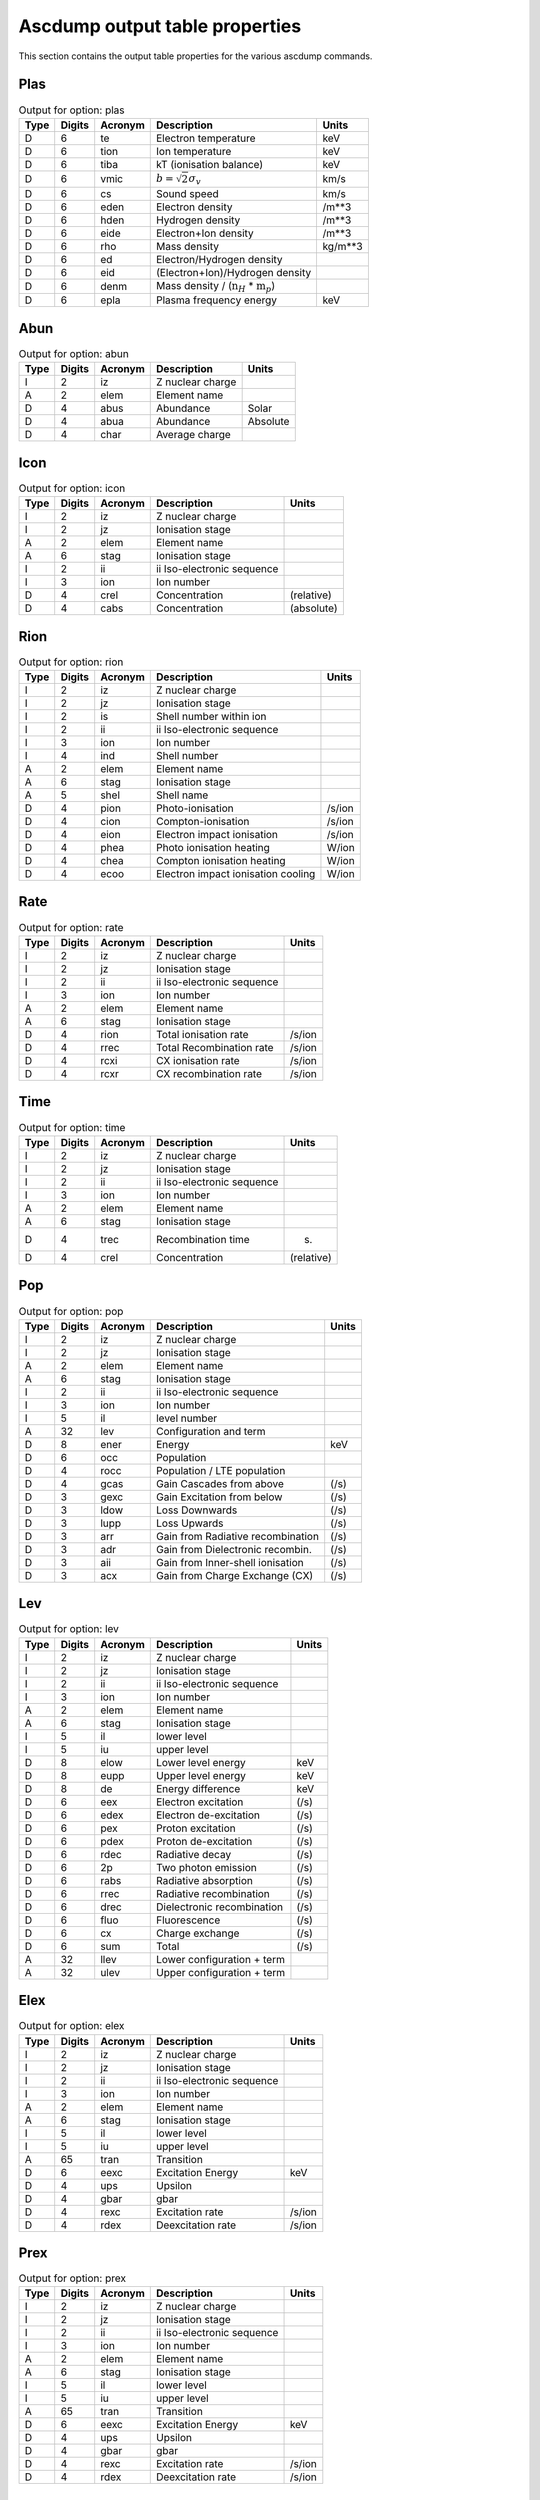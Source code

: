 Ascdump output table properties
===============================

This section contains the output table properties for the various
ascdump commands.

Plas
----

.. container::
   :name: tabout:plas

   .. table:: Output for option: plas

      +------+--------+---------+---------------------------------+---------+
      | Type | Digits | Acronym | Description                     | Units   |
      +======+========+=========+=================================+=========+
      | D    | 6      | te      | Electron temperature            | keV     |
      +------+--------+---------+---------------------------------+---------+
      | D    | 6      | tion    | Ion temperature                 | keV     |
      +------+--------+---------+---------------------------------+---------+
      | D    | 6      | tiba    | kT (ionisation balance)         | keV     |
      +------+--------+---------+---------------------------------+---------+
      | D    | 6      | vmic    | :math:`b = \sqrt{2} \sigma_v`   | km/s    |
      +------+--------+---------+---------------------------------+---------+
      | D    | 6      | cs      | Sound speed                     | km/s    |
      +------+--------+---------+---------------------------------+---------+
      | D    | 6      | eden    | Electron density                | /m**3   |
      +------+--------+---------+---------------------------------+---------+
      | D    | 6      | hden    | Hydrogen density                | /m**3   |
      +------+--------+---------+---------------------------------+---------+
      | D    | 6      | eide    | Electron+Ion density            | /m**3   |
      +------+--------+---------+---------------------------------+---------+
      | D    | 6      | rho     | Mass density                    | kg/m**3 |
      +------+--------+---------+---------------------------------+---------+
      | D    | 6      | ed      | Electron/Hydrogen density       |         |
      +------+--------+---------+---------------------------------+---------+
      | D    | 6      | eid     | (Electron+Ion)/Hydrogen density |         |
      +------+--------+---------+---------------------------------+---------+
      | D    | 6      | denm    | Mass density /                  |         |
      |      |        |         | (:math:`\mathrm{n}_H` \*        |         |
      |      |        |         | :math:`\mathrm{m}_p`)           |         |
      +------+--------+---------+---------------------------------+---------+
      | D    | 6      | epla    | Plasma frequency energy         | keV     |
      +------+--------+---------+---------------------------------+---------+

Abun
----

.. container::
   :name: tabout:abun

   .. table:: Output for option: abun

      ==== ====== ======= ================ ========
      Type Digits Acronym Description      Units
      ==== ====== ======= ================ ========
      I    2      iz      Z nuclear charge 
      A    2      elem    Element name     
      D    4      abus    Abundance        Solar
      D    4      abua    Abundance        Absolute
      D    4      char    Average charge   
      ==== ====== ======= ================ ========

Icon
----

.. container::
   :name: tabout:icon

   .. table:: Output for option: icon

      ==== ====== ======= ========================== ==========
      Type Digits Acronym Description                Units
      ==== ====== ======= ========================== ==========
      I    2      iz      Z nuclear charge           
      I    2      jz      Ionisation stage           
      A    2      elem    Element name               
      A    6      stag    Ionisation stage           
      I    2      ii      ii Iso-electronic sequence 
      I    3      ion     Ion number                 
      D    4      crel    Concentration              (relative)
      D    4      cabs    Concentration              (absolute)
      ==== ====== ======= ========================== ==========

Rion
----

.. container::
   :name: tabout:rion

   .. table:: Output for option: rion

      ==== ====== ======= ================================== ======
      Type Digits Acronym Description                        Units
      ==== ====== ======= ================================== ======
      I    2      iz      Z nuclear charge                   
      I    2      jz      Ionisation stage                   
      I    2      is      Shell number within ion            
      I    2      ii      ii Iso-electronic sequence         
      I    3      ion     Ion number                         
      I    4      ind     Shell number                       
      A    2      elem    Element name                       
      A    6      stag    Ionisation stage                   
      A    5      shel    Shell name                         
      D    4      pion    Photo-ionisation                   /s/ion
      D    4      cion    Compton-ionisation                 /s/ion
      D    4      eion    Electron impact ionisation         /s/ion
      D    4      phea    Photo ionisation heating           W/ion
      D    4      chea    Compton ionisation heating         W/ion
      D    4      ecoo    Electron impact ionisation cooling W/ion
      ==== ====== ======= ================================== ======

Rate
----

.. container::
   :name: tabout:rate

   .. table:: Output for option: rate

      ==== ====== ======= ========================== ======
      Type Digits Acronym Description                Units
      ==== ====== ======= ========================== ======
      I    2      iz      Z nuclear charge           
      I    2      jz      Ionisation stage           
      I    2      ii      ii Iso-electronic sequence 
      I    3      ion     Ion number                 
      A    2      elem    Element name               
      A    6      stag    Ionisation stage           
      D    4      rion    Total ionisation rate      /s/ion
      D    4      rrec    Total Recombination rate   /s/ion
      D    4      rcxi    CX ionisation rate         /s/ion
      D    4      rcxr    CX recombination rate      /s/ion
      ==== ====== ======= ========================== ======

Time
----

.. container::
   :name: tabout:time

   .. table:: Output for option: time

      ==== ====== ======= ========================== ==========
      Type Digits Acronym Description                Units
      ==== ====== ======= ========================== ==========
      I    2      iz      Z nuclear charge           
      I    2      jz      Ionisation stage           
      I    2      ii      ii Iso-electronic sequence 
      I    3      ion     Ion number                 
      A    2      elem    Element name               
      A    6      stag    Ionisation stage           
      D    4      trec    Recombination time         (s)
      D    4      crel    Concentration              (relative)
      ==== ====== ======= ========================== ==========

Pop
---

.. container::
   :name: tabout:pop

   .. table:: Output for option: pop

      ==== ====== ======= ================================= =====
      Type Digits Acronym Description                       Units
      ==== ====== ======= ================================= =====
      I    2      iz      Z nuclear charge                  
      I    2      jz      Ionisation stage                  
      A    2      elem    Element name                      
      A    6      stag    Ionisation stage                  
      I    2      ii      ii Iso-electronic sequence        
      I    3      ion     Ion number                        
      I    5      il      level number                      
      A    32     lev     Configuration and term            
      D    8      ener    Energy                            keV
      D    6      occ     Population                        
      D    4      rocc    Population / LTE population       
      D    4      gcas    Gain Cascades from above          (/s)
      D    3      gexc    Gain Excitation from below        (/s)
      D    3      ldow    Loss Downwards                    (/s)
      D    3      lupp    Loss Upwards                      (/s)
      D    3      arr     Gain from Radiative recombination (/s)
      D    3      adr     Gain from Dielectronic recombin.  (/s)
      D    3      aii     Gain from Inner-shell ionisation  (/s)
      D    3      acx     Gain from Charge Exchange (CX)    (/s)
      ==== ====== ======= ================================= =====

Lev
---

.. container::
   :name: tabout:lev

   .. table:: Output for option: lev

      ==== ====== ======= ========================== =====
      Type Digits Acronym Description                Units
      ==== ====== ======= ========================== =====
      I    2      iz      Z nuclear charge           
      I    2      jz      Ionisation stage           
      I    2      ii      ii Iso-electronic sequence 
      I    3      ion     Ion number                 
      A    2      elem    Element name               
      A    6      stag    Ionisation stage           
      I    5      il      lower level                
      I    5      iu      upper level                
      D    8      elow    Lower level energy         keV
      D    8      eupp    Upper level energy         keV
      D    8      de      Energy difference          keV
      D    6      eex     Electron excitation        (/s)
      D    6      edex    Electron de-excitation     (/s)
      D    6      pex     Proton excitation          (/s)
      D    6      pdex    Proton de-excitation       (/s)
      D    6      rdec    Radiative decay            (/s)
      D    6      2p      Two photon emission        (/s)
      D    6      rabs    Radiative absorption       (/s)
      D    6      rrec    Radiative recombination    (/s)
      D    6      drec    Dielectronic recombination (/s)
      D    6      fluo    Fluorescence               (/s)
      D    6      cx      Charge exchange            (/s)
      D    6      sum     Total                      (/s)
      A    32     llev    Lower configuration + term 
      A    32     ulev    Upper configuration + term 
      ==== ====== ======= ========================== =====

Elex
----

.. container::
   :name: tabout:elex

   .. table:: Output for option: elex

      ==== ====== ======= ========================== ======
      Type Digits Acronym Description                Units
      ==== ====== ======= ========================== ======
      I    2      iz      Z nuclear charge           
      I    2      jz      Ionisation stage           
      I    2      ii      ii Iso-electronic sequence 
      I    3      ion     Ion number                 
      A    2      elem    Element name               
      A    6      stag    Ionisation stage           
      I    5      il      lower level                
      I    5      iu      upper level                
      A    65     tran    Transition                 
      D    6      eexc    Excitation Energy          keV
      D    4      ups     Upsilon                    
      D    4      gbar    gbar                       
      D    4      rexc    Excitation rate            /s/ion
      D    4      rdex    Deexcitation rate          /s/ion
      ==== ====== ======= ========================== ======

Prex
----

.. container::
   :name: tabout:prex

   .. table:: Output for option: prex

      ==== ====== ======= ========================== ======
      Type Digits Acronym Description                Units
      ==== ====== ======= ========================== ======
      I    2      iz      Z nuclear charge           
      I    2      jz      Ionisation stage           
      I    2      ii      ii Iso-electronic sequence 
      I    3      ion     Ion number                 
      A    2      elem    Element name               
      A    6      stag    Ionisation stage           
      I    5      il      lower level                
      I    5      iu      upper level                
      A    65     tran    Transition                 
      D    6      eexc    Excitation Energy          keV
      D    4      ups     Upsilon                    
      D    4      gbar    gbar                       
      D    4      rexc    Excitation rate            /s/ion
      D    4      rdex    Deexcitation rate          /s/ion
      ==== ====== ======= ========================== ======

Rad
---

.. container::
   :name: tabout:rad

   .. table:: Output for option: rad

      ==== ====== ======= ================================ =====
      Type Digits Acronym Description                      Units
      ==== ====== ======= ================================ =====
      I    2      iz      Z nuclear charge                 
      I    2      jz      Ionisation stage                 
      A    2      elem    Element name                     
      A    6      stag    Ionisation stage                 
      I    2      ii      ii Iso-electronic sequence       
      I    3      ion     Ion number                       
      I    5      il      lower level                      
      I    5      iu      upper level                      
      A    65     tran    Transition                       
      D    6      ener    Energy                           keV
      D    6      wav     Wavelength                       Ang
      D    4      fosc    Oscillator strength              
      D    4      a       Transition probability           /s
      D    4      arad    Total radiative loss probability /s
      D    6      atot    Total decay probability          /s
      D    4      br      Branching ratio                  
      ==== ====== ======= ================================ =====

Two
---

.. container::
   :name: tabout:two

   .. table:: Output for option: two

      ==== ====== ======= ================================ =====
      Type Digits Acronym Description                      Units
      ==== ====== ======= ================================ =====
      I    2      iz      Z nuclear charge                 
      I    2      jz      Ionisation stage                 
      A    2      elem    Element name                     
      A    6      stag    Ionisation stage                 
      I    2      ii      ii Iso-electronic sequence       
      I    3      ion     Ion number                       
      I    5      il      lower level                      
      I    5      iu      upper level                      
      A    65     tran    Transition                       
      D    6      ener    Energy                           keV
      D    6      wav     Wavelength                       Ang
      D    4      fosc    Oscillator strength              
      D    4      a       Transition probability           /s
      D    4      arad    Total radiative loss probability /s
      D    6      atot    Total decay probability          /s
      D    4      br      Branching ratio                  
      ==== ====== ======= ================================ =====

Rec
---

.. container::
   :name: tabout:rec

   .. table:: Output for option: rec

      ==== ====== ======= ============================= ======
      Type Digits Acronym Description                   Units
      ==== ====== ======= ============================= ======
      I    2      iz      Z nuclear charge              
      I    2      jz      Ionisation stage              
      I    2      ii      ii Iso-electronic sequence    
      I    3      ion     Ion number                    
      A    2      elem    Element name                  
      A    6      stag    Ionisation stage              
      I    5      iu      Level                         
      A    32     lev     Level name                    
      D    4      arr     Radiative recombination       /s/ion
      D    4      adr     Dielectronic recombination    /s/ion
      D    4      acx     Charge exchange recombination /s/ion
      D    4      aii     Inner shell ionisation        /s/ion
      ==== ====== ======= ============================= ======

Grid
----

.. container::
   :name: tabout:grid

   .. table:: Output for option: grid

      ==== ====== ======= ================ ==========
      Type Digits Acronym Description      Units
      ==== ====== ======= ================ ==========
      I    8      ie      Bin nr.          
      D    6      ef1     Lower energy     (keV)
      D    6      ef2     Upper energy     (keV)
      D    6      ef      Mean energy      (keV)
      D    6      de      Bin width        (keV)
      D    6      wav1    Lower wavelength (Angstom)
      D    6      wav2    Upper wavelength (Angstrom)
      D    6      wav     Mean wavelength  (Angstrom)
      D    6      dwav    Bin width        (Angstrom)
      ==== ====== ======= ================ ==========

Con
---

.. container::
   :name: tabout:con

   .. table:: Output for option: con

      ==== ====== ======= ======================== ==========
      Type Digits Acronym Description              Units
      ==== ====== ======= ======================== ==========
      I    8      ie      Bin nr.                  
      D    6      ener    Mean energy              (keV)
      D    6      wav     Mean wavelength          (Angstrom)
      D    4      pff     free-free fraction       
      D    4      pfb     free-bound fraction      
      D    4      p2p     two-photon fraction      
      D    4      sff     free-free spectrum       ph/s/keV
      D    4      sfb     free-bound spectrum      ph/s/keV
      D    4      s2p     two-photon spectrum      ph/s/keV
      D    4      scon    total continuum spectrum ph/s/keV
      ==== ====== ======= ======================== ==========

Tcon
----

.. container::
   :name: tabout:tcon

   .. table:: Output for option: tcon

      ==== ====== ======= ======================== ==========
      Type Digits Acronym Description              Units
      ==== ====== ======= ======================== ==========
      I    8      ie      Bin nr.                  
      D    6      ener    Mean energy              (keV)
      D    6      wav     Mean wavelength          (Angstrom)
      D    4      pff     free-free fraction       
      D    4      pfb     free-bound fraction      
      D    4      p2p     two-photon fraction      
      D    4      sff     free-free spectrum       ph/s/keV
      D    4      sfb     free-bound spectrum      ph/s/keV
      D    4      s2p     two-photon spectrum      ph/s/keV
      D    4      scon    total continuum spectrum ph/s/keV
      ==== ====== ======= ======================== ==========

Ccon
----

.. container::
   :name: tabout:ccon

   .. table:: Output for option: ccon

      ==== ====== ======= ========================== =====
      Type Digits Acronym Description                Units
      ==== ====== ======= ========================== =====
      I    2      iz      Z nuclear charge           
      I    2      jz      Ionisation stage           
      I    2      ii      ii Iso-electronic sequence 
      I    3      ion     Ion number                 
      A    2      elem    Element name               
      A    6      stag    Ionisation stage           
      L    10     ff      free-free contribution     
      L    10     fb      free-bound contribution    
      I    3      fbnm    free-bound nmax            
      L    10     2p      two-photon contribution    
      ==== ====== ======= ========================== =====

Clin
----

.. container::
   :name: tabout:clin

   .. table:: Output for option: clin

      ==== ====== ======= ================== ==========
      Type Digits Acronym Description        Units
      ==== ====== ======= ================== ==========
      I    8      ie      Bin nr.            
      D    6      ener    Mean energy        (keV)
      D    6      wav     Mean wavelength    (Angstrom)
      D    4      pcon    continuum fraction 
      D    4      plin    line fraction      
      D    4      scon    continuum spectrum ph/s/keV
      D    4      slin    line spectrum      ph/s/keV
      D    4      stot    total spectrum     ph/s/keV
      ==== ====== ======= ================== ==========

Tcl
---

.. container::
   :name: tabout:tcl

   .. table:: Output for option: tcl

      ==== ====== ======= =============== ==========
      Type Digits Acronym Description     Units
      ==== ====== ======= =============== ==========
      I    8      ie      Bin nr.         
      D    6      ener    Mean energy     (keV)
      D    6      wav     Mean wavelength (Angstrom)
      D    4      pcon    cont fraction   
      D    4      plin    line fraction   
      D    4      scon    cont spectrum   ph/s/keV
      D    4      slin    line spectrum   ph/s/keV
      D    4      stot    total spectrum  ph/s/keV
      ==== ====== ======= =============== ==========

Line
----

.. container::
   :name: tabout:line

   .. table:: Output for option: line

      ==== ====== ======= =============================== =========
      Type Digits Acronym Description                     Units
      ==== ====== ======= =============================== =========
      I    2      iz      Z nuclear charge                
      I    2      jz      Ionisation stage                
      A    2      elem    Element name                    
      A    6      stag    Ionisation stage                
      I    2      ii      ii Iso-electronic sequence      
      I    3      ion     Ion number                      
      I    7      id      Line nr.                        
      I    5      il      lower level                     
      I    5      iu      upper level                     
      L    7      c       New Calculation                 
      A    65     tran    Transition                      
      D    6      ener    Energy                          keV
      D    6      wav     Wavelength                      Ang
      D    3      flux    Photon flux                     Photons/s
      D    3      watt    Energy flux                     W
      D    3      nfwh    Natural FWHM                    keV
      D    3      dfwh    Doppler FWHM                    keV
      D    3      tau     Optical depth at line center    
      D    3      pesl    Single flight Escape prob. line 
      D    3      pesc    Single flight Escape prob. cont 
      D    3      pest    Escape probability total        
      D    3      eps     photon destruction probability  
      ==== ====== ======= =============================== =========

Tlin
----

.. container::
   :name: tabout:tlin

   .. table:: Output for option: tlin

      ==== ====== ======= ========================== =========
      Type Digits Acronym Description                Units
      ==== ====== ======= ========================== =========
      I    2      iz      Z nuclear charge           
      I    2      jz      Ionisation stage           
      A    2      elem    Element name               
      A    6      stag    Ionisation stage           
      I    2      ii      ii Iso-electronic sequence 
      I    3      ion     Ion number                 
      I    7      id      Line nr.                   
      I    5      il      lower level                
      I    5      iu      upper level                
      L    7      c       New Calculation            
      A    65     tran    Transition                 
      D    6      ener    Energy                     keV
      D    6      wav     Wavelength                 Ang
      D    3      flux    photon flux                Photons/s
      D    3      watt    Energy flux                W
      ==== ====== ======= ========================== =========

Tran
----

.. container::
   :name: tabout:tral

   .. table:: Output for option: tral

      ==== ====== ======= ============================ =====
      Type Digits Acronym Description                  Units
      ==== ====== ======= ============================ =====
      I    2      iz      Z nuclear charge             
      I    2      jz      Ionisation stage             
      A    2      elem    Element name                 
      A    6      stag    Ionisation stage             
      I    2      ii      ii Iso-electronic sequence   
      I    3      ion     Ion number                   
      I    7      id      Line nr.                     
      I    5      il      lower level                  
      I    5      iu      upper level                  
      L    7      c       New Calculation              
      D    6      ener    Energy                       keV
      D    6      wav     Wavelength                   Ang
      D    3      tau0    Optical depth at line center 
      D    3      ewk     Equivalent width             keV
      D    3      ewa     Equivalent width             Ang
      D    3      voig    Voigt a parameter            
      A    67     tran    Transition                   
      ==== ====== ======= ============================ =====

.. container::
   :name: tabout:trac

   .. table:: Output for option: trac

      ==== ====== ======= ========================== =====
      Type Digits Acronym Description                Units
      ==== ====== ======= ========================== =====
      I    2      iz      Z nuclear charge           
      I    2      jz      Ionisation stage           
      I    2      ii      ii Iso-electronic sequence 
      I    3      ion     Ion number                 
      I    2      is      Shell number within ion    
      I    6      ind     Shell number               
      A    2      elem    Element name               
      A    6      stag    Ionisation stage           
      A    5      shel    Shell name                 
      D    6      ener    Energy                     keV
      D    6      wav     Wavelength                 Ang
      D    3      tau0    Optical depth at edge      
      D    3      ewk     Equivalent width           keV
      D    3      ewa     Equivalent width           Ang
      ==== ====== ======= ========================== =====

Col
---

.. container::
   :name: tabout:col

   .. table:: Output for option: col

      ==== ====== ======= ========================== ===========
      Type Digits Acronym Description                Units
      ==== ====== ======= ========================== ===========
      I    2      iz      Z nuclear charge           
      I    2      jz      Ionisation stage           
      A    2      elem    Element name               
      A    6      stag    Ionisation stage           
      I    2      ii      ii Iso-electronic sequence 
      I    3      ion     Ion number                 
      D    4      col     Column density             /m**2
      D    4      lcol    Log column density         log (/m**2)
      ==== ====== ======= ========================== ===========

Heat
----

.. container::
   :name: tabout:heat

   .. table:: Output for option: heat

      ==== ====== ======= ================================ ======
      Type Digits Acronym Description                      Units
      ==== ====== ======= ================================ ======
      D    15     sol1    Solution                         
      D    15     t1      Electron temperature             keV
      D    15     ne1     Electron density                 /m**3
      D    15     nh1     Hydrogen density                 /m**3
      D    15     p1      Electron pressure                Pa
      D    0      sol2    Solution                         
      D    0      t2      Electron temperature             keV
      D    0      ne2     Electron density                 /m**3
      D    0      nh2     Hydrogen density                 /m**3
      D    0      p2      Electron pressure                Pa
      D    0      sol3    Solution                         
      D    0      t3      Electron temperature             keV
      D    0      ne3     Electron density                 /m**3
      D    0      nh3     Hydrogen density                 /m**3
      D    0      p3      Electron pressure                Pa
      D    0      sol4    Solution                         
      D    0      t4      Electron temperature             keV
      D    0      ne4     Electron density                 /m**3
      D    0      nh4     Hydrogen density                 /m**3
      D    0      p4      Electron pressure                Pa
      D    0      sol5    Solution                         
      D    0      t5      Electron temperature             keV
      D    0      ne5     Electron density                 /m**3
      D    0      nh5     Hydrogen density                 /m**3
      D    0      p5      Electron pressure                Pa
      D    0      sol6    Solution                         
      D    0      t6      Electron temperature             keV
      D    0      ne6     Electron density                 /m**3
      D    0      nh6     Hydrogen density                 /m**3
      D    0      p6      Electron pressure                Pa
      D    0      sol7    Solution                         
      D    0      t7      Electron temperature             keV
      D    0      ne7     Electron density                 /m**3
      D    0      nh7     Hydrogen density                 /m**3
      D    0      p7      Electron pressure                Pa
      D    0      sol8    Solution                         
      D    0      t8      Electron temperature             keV
      D    0      ne8     Electron density                 /m**3
      D    0      nh8     Hydrogen density                 /m**3
      D    0      p8      Electron pressure                Pa
      D    15     solu    You selected solution nr.        
      D    15     hcom    Heating Compton scattering       W/m**3
      D    15     hff     Heating free-free absorption     W/m**3
      D    15     hphe    Heating photo-electrons          W/m**3
      D    15     hci     Heating Compton ionisation       W/m**3
      D    15     haug    Heating Auger electrons          W/m**3
      D    15     hcol    Heating collis. de-excitation    W/m**3
      D    15     hex     Heating external source          W/m**3
      D    15     ccom    Cooling inverse Compton scatter. W/m**3
      D    15     ccoi    Cooling electron ionisation      W/m**3
      D    15     crec    Cooling radiative recombination  W/m**3
      D    15     cffe    Cooling free-free emission       W/m**3
      D    15     ccol    Cooling collisional excitation   W/m**3
      D    15     cdr     Cooling dielectronic recombin.   W/m**3
      D    15     cadi    Cooling adiabatic expansion      W/m**3
      D    15     heat    Total heating                    W/m**3
      D    15     cool    Total cooling                    W/m**3
      ==== ====== ======= ================================ ======

Ebal
----

.. container::
   :name: tabout:ebal

   .. table:: Output for option: ebal

      ==== ====== ======= ================================ ======
      Type Digits Acronym Description                      Units
      ==== ====== ======= ================================ ======
      I    4      step    Step                             
      I    3      i       i                                
      I    3      itcx    CX iter                          
      D    3      hden    H density                        /m**3
      D    3      eden    el density                       /m**3
      D    3      nenh    n                                
      D    3      te      kT electron                      keV
      D    3      delt    Delta                            
      D    3      heat    Total heating                    W/m**3
      D    3      cool    Total cooling                    W/m**3
      D    15     hcom    Heating Compton scattering       W/m**3
      D    15     hff     Heating free-free absorption     W/m**3
      D    15     hphe    Heating photo-electrons          W/m**3
      D    15     hci     Heating Compton ionisation       W/m**3
      D    15     haug    Heating Auger electrons          W/m**3
      D    15     hcol    Heating collis. de-excitation    W/m**3
      D    15     hex     Heating external source          W/m**3
      D    15     ccom    Cooling inverse Compton scatter. W/m**3
      D    15     ccoi    Cooling electron ionisation      W/m**3
      D    15     crec    Cooling radiative recombination  W/m**3
      D    15     cffe    Cooling free-free emission       W/m**3
      D    15     ccol    Cooling collisional excitation   W/m**3
      D    15     cdr     Cooling dielectronic recombin.   W/m**3
      D    15     cadi    Cooling adiabatic expansion      W/m**3
      ==== ====== ======= ================================ ======

Nei
---

.. container::
   :name: tabout:nei

   .. table:: Output for option: nei

      ==== ====== ======= =================== ======
      Type Digits Acronym Description         Units
      ==== ====== ======= =================== ======
      D    4      uhis    U = integral (ne t) s/m**3
      D    4      this    kT                  keV
      ==== ====== ======= =================== ======

Snr
---

.. container::
   :name: tabout:snr

   .. table:: Output for option: snr

      ==== ====== ======= =============================== ===========
      Type Digits Acronym Description                     Units
      ==== ====== ======= =============================== ===========
      D    6      age     Age                             year
      D    6      rs      Shock radius                    pc
      D    6      nh      ISM Hydrogen density            cm**-3
      D    6      eexp    Explosion energy                1E43 J
      D    6      mesh    Shocked ejected mass            Solar units
      D    6      mesw    swept-up ISM mass               Solar units
      D    6      s       ISM density gradient s          
      D    6      n       ejecta density gradient n       
      D    6      alfa    Hamiltons alpha parameter       
      D    6      nu      Hamiltons nu parameter          
      D    6      ts      Shock temperature               keV
      D    6      tej     Av. temp. shocked ejecta        keV
      D    6      tism    Av. temp. shocked ISM           keV
      D    6      u       Ionisation parameter            1E20 s/m**3
      D    6      uej     Av. ionis. shocked ejecta       1E20 s/m**3
      D    6      uism    Av. ionis. shocked ISM          1E20 s/m**3
      D    6      yej     Em. measure shocked ejecta      1E64 /m**3
      D    6      yism    Em. measure shocked ISM         1E64 /m**3
      D    6      rej     Av. radius shocked ejecta       pc
      D    6      rism    Av. radius shocked ISM          pc
      D    6      aej     Av. plasma age shocked ejecta   year
      D    6      aism    Av. plasma age shocked ISM      year
      D    6      vej     Av. gas velocity shocked ejecta km/s
      D    6      vism    Av. gas velocity shocked ISM    km/s
      D    6      vs      Shock velocity                  km/s
      D    6      rrs     Reverse shock radius            pc
      D    6      rcd     Contact discontinuity radius    pc
      D    6      cmax    Maximum distance clumps         pc
      D    6      nenh    Ratio electron/Hydrogen density 
      D    6      dist    Distance                        kpc
      ==== ====== ======= =============================== ===========

Clus
----

.. container::
   :name: tabout:clus

   .. table:: Output for option: clus

      ==== ====== ======= =============================== ===========
      Type Digits Acronym Description                     Units
      ==== ====== ======= =============================== ===========
      I    3      ir      Bin number
      D    6      r1      Lower radius                    m
      D    6      r2      Upper radius                    m
      D    6      dr      Bin width                       m
      D    6      rw      Mean radius                     m
      D    6      hw      Density Hydrogen profile        /m**3
      D    6      tw      Temperature profile             keV
      D    6      pw      Pressure profile                Pa
      D    6      yw      Emission measure profile        /m**3
      D    6      sw      Turbulent velocity profile      km/s
      D    6      zw      Outflow velocity profile        km/s
      D    6      abu     Relative abundance
      ==== ====== ======= =============================== ===========

Clup
----

.. container::
   :name: tabout:clup

   .. table:: Output for option: clup

      ==== ====== ======= =============================== ===========
      Type Digits Acronym Description                     Units
      ==== ====== ======= =============================== ===========
      I    8      ir      Projected bin number
      D    6      r1      Lower radius                    m
      D    6      r2      Upper radius                    m
      D    6      dr      Bin width                       m
      D    6      rw      Mean radius                     m
      D    6      spro    Radial photon flux profile      ph/m**2/s
      D    6      ppro    Power profile                   W/m**2
      D    6      scum    Cumulative Radial profile       ph/s
      D    6      pcum    Cumulative Power profile        W
      ==== ====== ======= =============================== ===========

Dem
---

.. container::
   :name: tabout:dem

   .. table:: Output for option: dem

      ==== ====== ======= =========== ==========
      Type Digits Acronym Description Units
      ==== ====== ======= =========== ==========
      D    4      t       Temperature keV
      D    4      y       Em. measure 1E64 m**-3
      ==== ====== ======= =========== ==========
